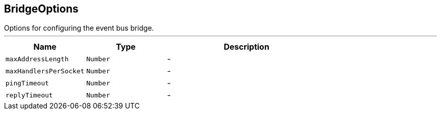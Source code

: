 == BridgeOptions

++++
 Options for configuring the event bus bridge.
++++
'''

[cols=">25%,^25%,50%"]
[frame="topbot"]
|===
^|Name | Type ^| Description

|`maxAddressLength`
|`Number`
|-
|`maxHandlersPerSocket`
|`Number`
|-
|`pingTimeout`
|`Number`
|-
|`replyTimeout`
|`Number`
|-|===
